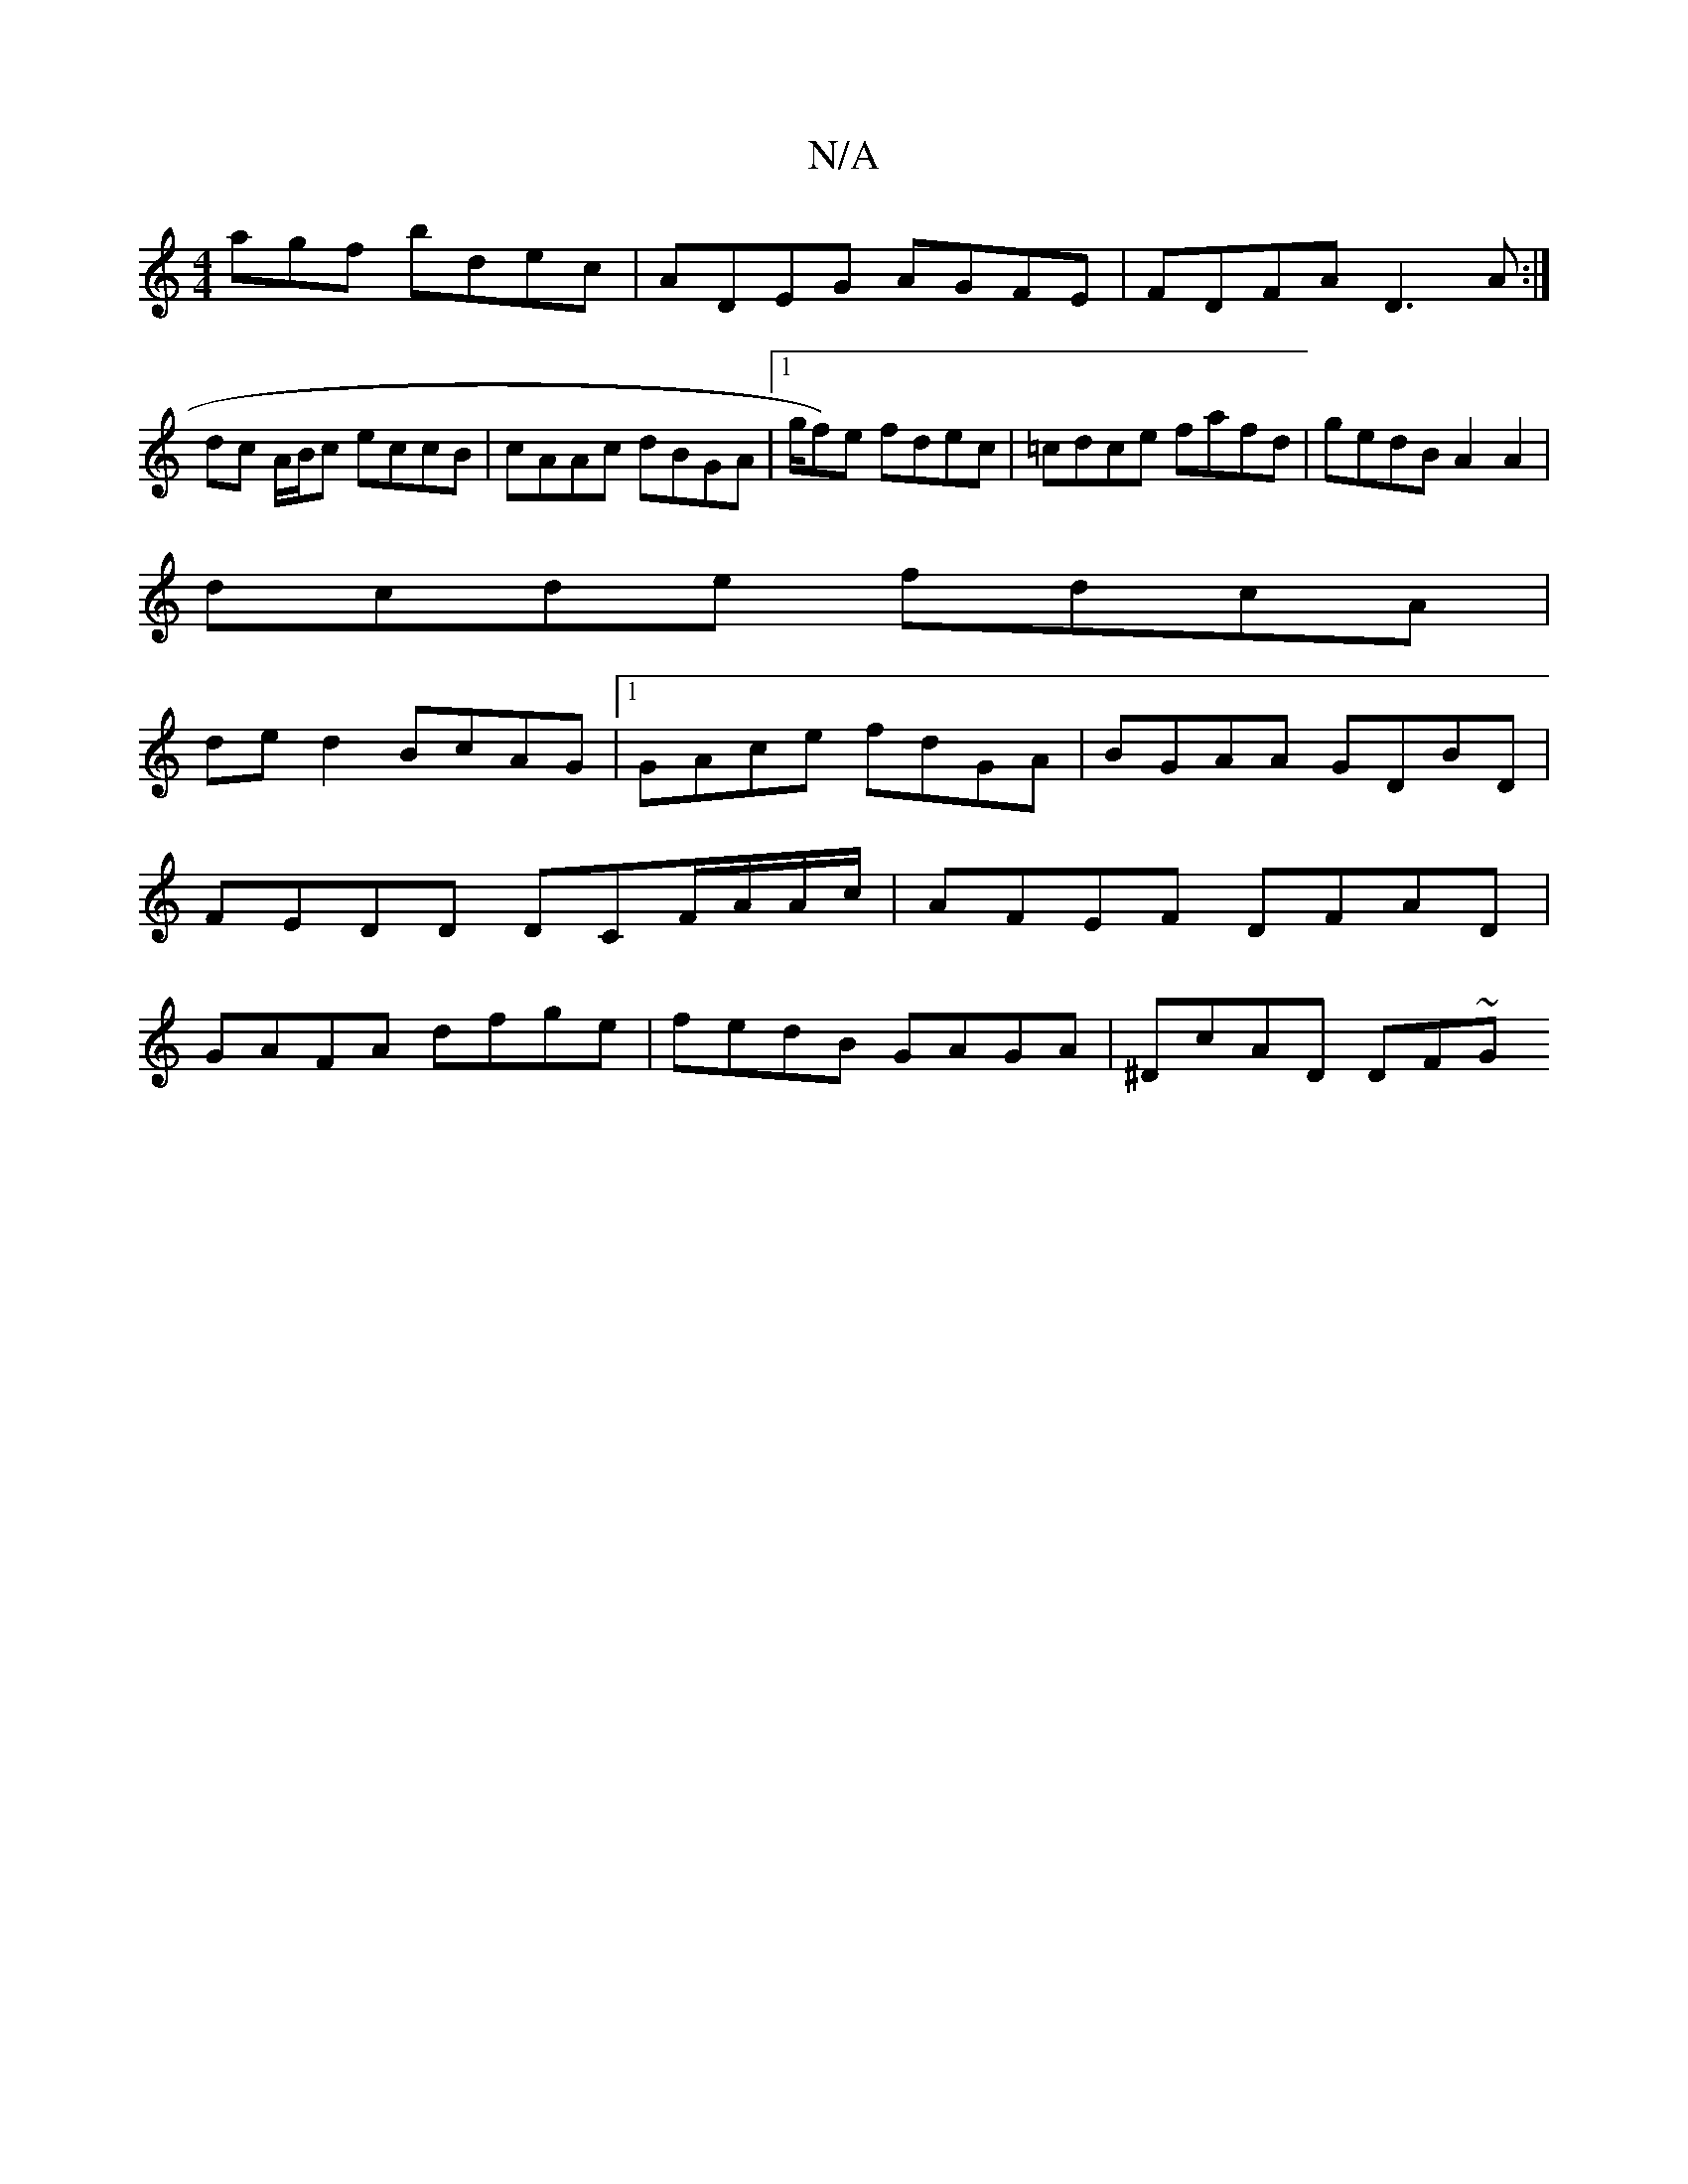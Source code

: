 X:1
T:N/A
M:4/4
R:N/A
K:Cmajor
agf bdec | ADEG AGFE | FDFA D3A:|
dc A/B/c eccB|cAAc dBGA|1/g/f)e fdec|=cdce fafd | gedB A2 A2|
dcde fdcA|
ded2 BcAG |1 GAce fdGA |BGAA GDBD|FEDD DCF/A/A/c/ | AFEF DFAD |GAFA dfge|fedB GAGA|^DcAD DF~G